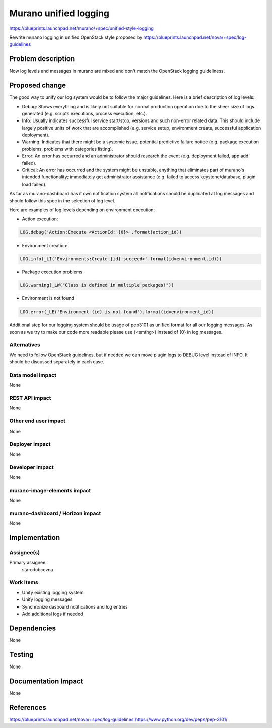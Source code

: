 ..
 This work is licensed under a Creative Commons Attribution 3.0 Unported
 License.

 http://creativecommons.org/licenses/by/3.0/legalcode

======================
Murano unified logging
======================

https://blueprints.launchpad.net/murano/+spec/unified-style-logging

Rewrite murano logging in unified OpenStack style proposed by
https://blueprints.launchpad.net/nova/+spec/log-guidelines

Problem description
===================

Now log levels and messages in murano are mixed and don't match the OpenStack
logging guideliness.

Proposed change
===============

The good way to unify our log system would be to follow the major guidelines.
Here is a brief description of log levels:

* Debug: Shows everything and is likely not suitable for normal production
  operation due to the sheer size of logs generated (e.g. scripts executions,
  process execution, etc.).
* Info: Usually indicates successful service start/stop, versions and such
  non-error related data. This should include largely positive units of work
  that are accomplished (e.g. service setup, environment create, successful
  application deployment).
* Warning: Indicates that there might be a systemic issue;
  potential predictive failure notice (e.g. package execution problems,
  problems with categories listing).
* Error: An error has occurred and an administrator should research the event
  (e.g. deployment failed, app add failed).
* Critical: An error has occurred and the system might be unstable, anything
  that eliminates part of murano's intended functionality; immediately get
  administrator assistance (e.g. failed to access keystone/database, plugin
  load failed).

As far as murano-dashboard has it own notification system all notifications
should be duplicated at log messages and should follow this spec in the selection
of log level.

Here are examples of log levels depending on environment execution:

* Action execution:

.. code:: python

    LOG.debug('Action:Execute <ActionId: {0}>'.format(action_id))


..

* Environment creation: 

.. code:: python

    LOG.info(_LI('Environments:Create {id} succeed>'.format(id=environment.id)))


..

* Package execution problems

.. code:: python

    LOG.warning(_LW("Class is defined in multiple packages!"))


..

* Environment is not found

.. code:: python

    LOG.error(_LE('Environment {id} is not found').format(id=environment_id))


..

Additional step for our logging system should be usage of pep3101 as unified
format for all our logging messages. As soon as we try to make our code more
readable please use {<smthg>} instead of {0} in log messages.

Alternatives
------------

We need to follow OpenStack guidelines, but if needed we can move plugin logs
to DEBUG level instead of INFO. It should be discussed separately in each case.

Data model impact
-----------------

None

REST API impact
---------------

None

Other end user impact
---------------------

None

Deployer impact
---------------

None

Developer impact
----------------

None

murano-image-elements impact
----------------------------

None

murano-dashboard / Horizon impact
---------------------------------

None

Implementation
==============

Assignee(s)
-----------

Primary assignee:
  starodubcevna

Work Items
----------

* Unify existing logging system
* Unify logging messages
* Synchronize dasboard notifications and log entries
* Add additional logs if needed

Dependencies
============

None

Testing
=======

None

Documentation Impact
====================

None

References
==========

https://blueprints.launchpad.net/nova/+spec/log-guidelines
https://www.python.org/dev/peps/pep-3101/
